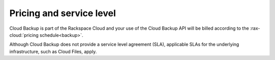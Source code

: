 .. _gsg-pricing-and-service-level:

Pricing and service level
~~~~~~~~~~~~~~~~~~~~~~~~~

Cloud Backup is part of the Rackspace Cloud and your use of the Cloud Backup API will be billed according to the :rax-cloud:`pricing schedule<backup>`. 

Although Cloud Backup does not provide a service level agreement (SLA), applicable SLAs for the underlying infrastructure, such as Cloud Files, apply.
